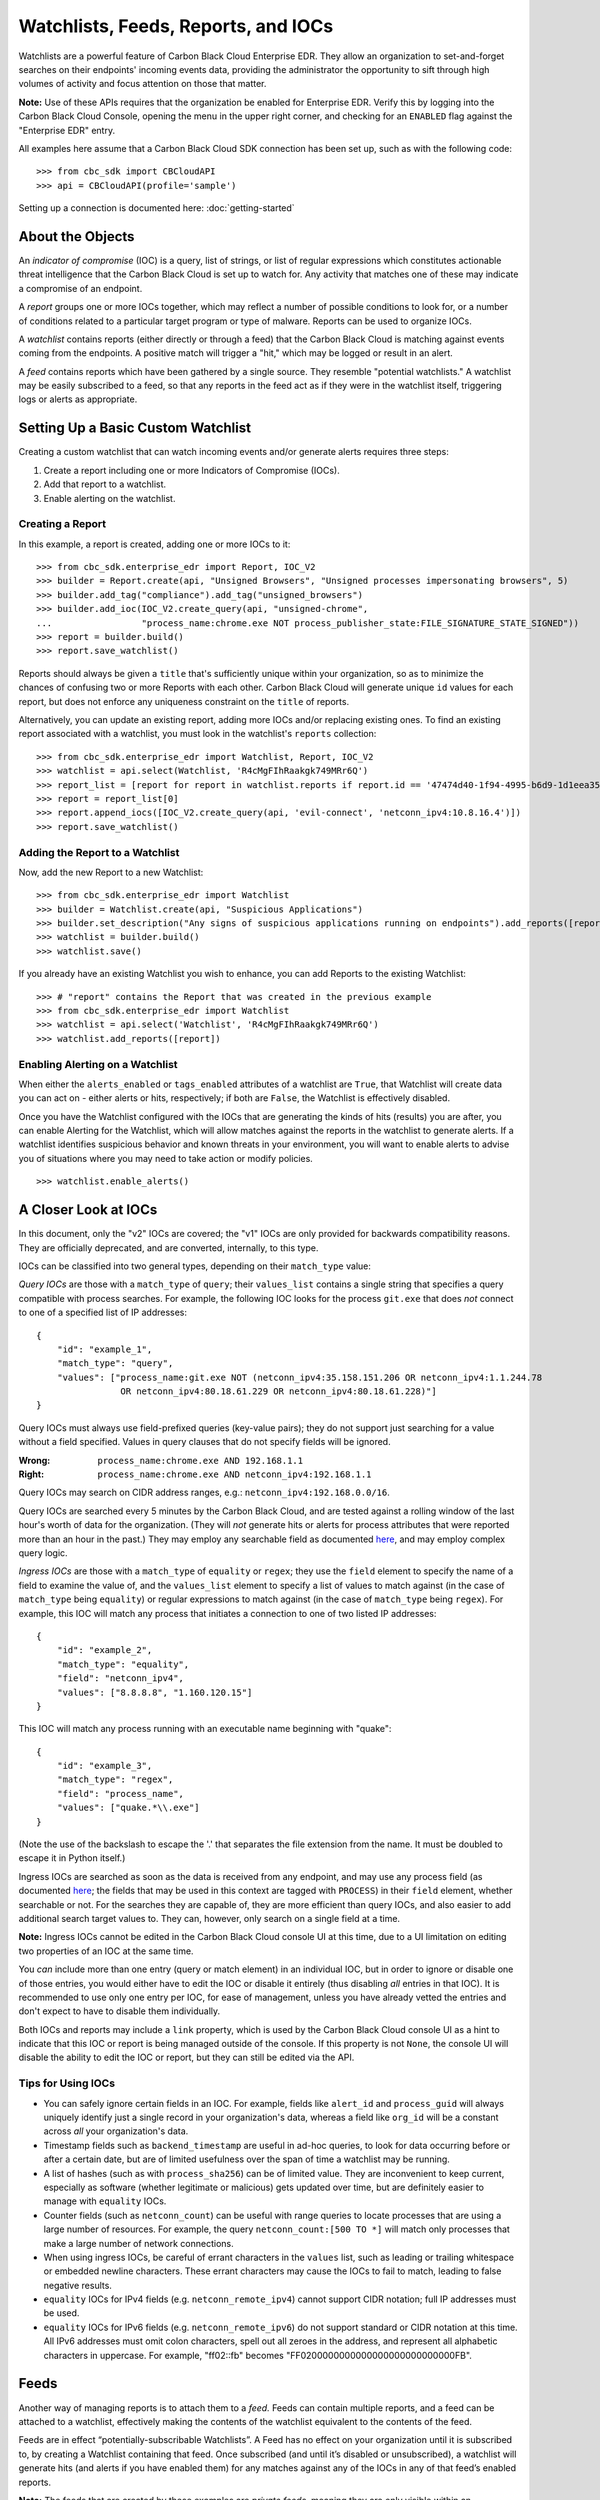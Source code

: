 Watchlists, Feeds, Reports, and IOCs
====================================
Watchlists are a powerful feature of Carbon Black Cloud Enterprise EDR. They allow an organization to set-and-forget
searches on their endpoints' incoming events data, providing the administrator the opportunity to sift through high
volumes of activity and focus attention on those that matter.

**Note:** Use of these APIs requires that the organization be enabled for Enterprise EDR.  Verify this by logging into
the Carbon Black Cloud Console, opening the menu in the upper right corner, and checking for an ``ENABLED`` flag
against the "Enterprise EDR" entry.

All examples here assume that a Carbon Black Cloud SDK connection has been set up, such as with the following code:

::

    >>> from cbc_sdk import CBCloudAPI
    >>> api = CBCloudAPI(profile='sample')

Setting up a connection is documented here: :doc:`getting-started`

About the Objects
-----------------
An *indicator of compromise* (IOC) is a query, list of strings, or list of regular expressions which constitutes
actionable threat intelligence that the Carbon Black Cloud is set up to watch for.  Any activity that matches one of
these may indicate a compromise of an endpoint.

A *report* groups one or more IOCs together, which may reflect a number of possible conditions to look for, or a number
of conditions related to a particular target program or type of malware.  Reports can be used to organize IOCs.

A *watchlist* contains reports (either directly or through a feed) that the Carbon Black Cloud is matching against
events coming from the endpoints. A positive match will trigger a "hit," which may be logged or result in an alert.

A *feed* contains reports which have been gathered by a single source. They resemble "potential watchlists."
A watchlist may be easily subscribed to a feed, so that any reports in the feed act as if they were in the watchlist
itself, triggering logs or alerts as appropriate.

Setting Up a Basic Custom Watchlist
-----------------------------------
Creating a custom watchlist that can watch incoming events and/or generate alerts requires three steps:

1. Create a report including one or more Indicators of Compromise (IOCs).
2. Add that report to a watchlist.
3. Enable alerting on the watchlist.

Creating a Report
+++++++++++++++++
In this example, a report is created, adding one or more IOCs to it:

::

    >>> from cbc_sdk.enterprise_edr import Report, IOC_V2
    >>> builder = Report.create(api, "Unsigned Browsers", "Unsigned processes impersonating browsers", 5)
    >>> builder.add_tag("compliance").add_tag("unsigned_browsers")
    >>> builder.add_ioc(IOC_V2.create_query(api, "unsigned-chrome",
    ...                 "process_name:chrome.exe NOT process_publisher_state:FILE_SIGNATURE_STATE_SIGNED"))
    >>> report = builder.build()
    >>> report.save_watchlist()

Reports should always be given a ``title`` that's sufficiently unique within your organization, so as to minimize
the chances of confusing two or more Reports with each other.  Carbon Black Cloud will generate unique ``id`` values
for each report, but does not enforce any uniqueness constraint on the ``title`` of reports.

Alternatively, you can update an existing report, adding more IOCs and/or replacing existing ones.  To find an existing
report associated with a watchlist, you must look in the watchlist's ``reports`` collection:

::

    >>> from cbc_sdk.enterprise_edr import Watchlist, Report, IOC_V2
    >>> watchlist = api.select(Watchlist, 'R4cMgFIhRaakgk749MRr6Q')
    >>> report_list = [report for report in watchlist.reports if report.id == '47474d40-1f94-4995-b6d9-1d1eea3528b3']
    >>> report = report_list[0]
    >>> report.append_iocs([IOC_V2.create_query(api, 'evil-connect', 'netconn_ipv4:10.8.16.4')])
    >>> report.save_watchlist()

Adding the Report to a Watchlist
++++++++++++++++++++++++++++++++
Now, add the new Report to a new Watchlist:

::

    >>> from cbc_sdk.enterprise_edr import Watchlist
    >>> builder = Watchlist.create(api, "Suspicious Applications")
    >>> builder.set_description("Any signs of suspicious applications running on endpoints").add_reports([report])
    >>> watchlist = builder.build()
    >>> watchlist.save()

If you already have an existing Watchlist you wish to enhance, you can add Reports to the existing Watchlist:

::

    >>> # "report" contains the Report that was created in the previous example
    >>> from cbc_sdk.enterprise_edr import Watchlist
    >>> watchlist = api.select('Watchlist', 'R4cMgFIhRaakgk749MRr6Q')
    >>> watchlist.add_reports([report])

Enabling Alerting on a Watchlist
++++++++++++++++++++++++++++++++
When either the ``alerts_enabled`` or ``tags_enabled`` attributes of a watchlist are ``True``, that Watchlist will
create data you can act on - either alerts or hits, respectively; if both are ``False``, the Watchlist is effectively
disabled.

Once you have the Watchlist configured with the IOCs that are generating the kinds of hits (results) you are after,
you can enable Alerting for the Watchlist, which will allow matches against the reports in the watchlist to generate
alerts.  If a watchlist identifies suspicious behavior and known threats in your environment, you will want to enable
alerts to advise you of situations where you may need to take action or modify policies.

::

    >>> watchlist.enable_alerts()

A Closer Look at IOCs
---------------------
In this document, only the "v2" IOCs are covered; the "v1" IOCs are only provided for backwards compatibility
reasons. They are officially deprecated, and are converted, internally, to this type.

IOCs can be classified into two general types, depending on their ``match_type`` value:

*Query IOCs* are those with a ``match_type`` of ``query``; their ``values_list`` contains a single string that
specifies a query compatible with process searches.  For example, the following IOC looks for the process ``git.exe``
that does *not* connect to one of a specified list of IP addresses:

::

    {
        "id": "example_1",
        "match_type": "query",
        "values": ["process_name:git.exe NOT (netconn_ipv4:35.158.151.206 OR netconn_ipv4:1.1.244.78
                    OR netconn_ipv4:80.18.61.229 OR netconn_ipv4:80.18.61.228)"]
    }

Query IOCs must always use field-prefixed queries (key-value pairs); they do not support just searching for a value
without a field specified.  Values in query clauses that do not specify fields will be ignored.

:Wrong: ``process_name:chrome.exe AND 192.168.1.1``
:Right: ``process_name:chrome.exe AND netconn_ipv4:192.168.1.1``

Query IOCs may search on CIDR address ranges, e.g.: ``netconn_ipv4:192.168.0.0/16``.

Query IOCs are searched every 5 minutes by the Carbon Black Cloud, and are tested against a rolling window of the
last hour's worth of data for the organization.  (They will *not* generate hits or alerts for process attributes that
were reported more than an hour in the past.)  They may employ any searchable field as documented
`here <https://developer.carbonblack.com/reference/carbon-black-cloud/platform/latest/platform-search-fields/>`_,
and may employ complex query logic.

*Ingress IOCs* are those with a ``match_type`` of ``equality`` or ``regex``; they use the ``field`` element to specify
the name of a field to examine the value of, and the ``values_list`` element to specify a list of values to match
against (in the case of ``match_type`` being ``equality``) or regular expressions to match against (in the case of
``match_type`` being ``regex``).  For example, this IOC will match any process that initiates a connection to one of
two listed IP addresses:

::

    {
        "id": "example_2",
        "match_type": "equality",
        "field": "netconn_ipv4",
        "values": ["8.8.8.8", "1.160.120.15"]
    }

This IOC will match any process running with an executable name beginning with "quake":

::

    {
        "id": "example_3",
        "match_type": "regex",
        "field": "process_name",
        "values": ["quake.*\\.exe"]
    }

(Note the use of the backslash to escape the '.' that separates the file extension from the name.  It must be doubled
to escape it in Python itself.)

Ingress IOCs are searched as soon as the data is received from any endpoint, and may use any process field
(as documented
`here <https://developer.carbonblack.com/reference/carbon-black-cloud/platform/latest/platform-search-fields/>`_;
the fields that may be used in this context are tagged with ``PROCESS``)
in their ``field`` element, whether searchable or not.  For the searches they are capable of, they are more efficient
than query IOCs, and also easier to add additional search target values to.  They can, however, only search on a single
field at a time.

**Note:** Ingress IOCs cannot be edited in the Carbon Black Cloud console UI at this time, due to a UI limitation
on editing two properties of an IOC at the same time.

You *can* include more than one entry (query or match element) in an individual IOC, but in order to ignore or disable
one of those entries, you would either have to edit the IOC or disable it entirely (thus disabling *all* entries in
that IOC).  It is recommended to use only one entry per IOC, for ease of management, unless you have already vetted the
entries and don't expect to have to disable them individually.

Both IOCs and reports may include a ``link`` property, which is used by the Carbon Black Cloud console UI as a hint
to indicate that this IOC or report is being managed outside of the console.  If this property is not ``None``,
the console UI will disable the ability to edit the IOC or report, but they can still be edited via the API.

Tips for Using IOCs
+++++++++++++++++++
* You can safely ignore certain fields in an IOC.  For example, fields like ``alert_id`` and ``process_guid`` will
  always uniquely identify just a single record in your organization's data, whereas a field like ``org_id`` will be
  a constant across *all* your organization's data.
* Timestamp fields such as ``backend_timestamp`` are useful in ad-hoc queries, to look for data occurring before or
  after a certain date, but are of limited usefulness over the span of time a watchlist may be running.
* A list of hashes (such as with ``process_sha256``) can be of limited value.  They are inconvenient to keep current,
  especially as software (whether legitimate or malicious) gets updated over time, but are definitely easier to manage
  with ``equality`` IOCs.
* Counter fields (such as ``netconn_count``) can be useful with range queries to locate processes that are using a
  large number of resources.  For example, the query ``netconn_count:[500 TO *]`` will match only processes that make
  a large number of network connections.
* When using ingress IOCs, be careful of errant characters in the ``values`` list, such as leading or trailing
  whitespace or embedded newline characters.  These errant characters may cause the IOCs to fail to match, leading to
  false negative results.
* ``equality`` IOCs for IPv4 fields (e.g. ``netconn_remote_ipv4``) cannot support CIDR notation; full IP addresses
  must be used.
* ``equality`` IOCs for IPv6 fields (e.g. ``netconn_remote_ipv6``) do not support standard or CIDR notation at this
  time. All IPv6 addresses must omit colon characters, spell out all zeroes in the address, and represent all
  alphabetic characters in uppercase. For example, "ff02::fb" becomes "FF0200000000000000000000000000FB".

Feeds
-----
Another way of managing reports is to attach them to a *feed.* Feeds can contain multiple reports, and a feed can be
attached to a watchlist, effectively making the contents of the watchlist equivalent to the contents of the feed.

Feeds are in effect “potentially-subscribable Watchlists”. A Feed has no effect on your organization until it is
subscribed to, by creating a Watchlist containing that feed. Once subscribed (and until it’s disabled or unsubscribed),
a watchlist will generate hits (and alerts if you have enabled them) for any matches against any of the IOCs in any of
that feed’s enabled reports.

**Note:** The feeds that are created by these examples are *private feeds,* meaning they are only visible within an
organization and can be created by anyone with sufficient privileges in the organization.  There are additional types
of feeds; *reserved feeds* can only be created by MSSPs, and *public feeds* can only be created or edited by
VMware Carbon Black.

A new feed may be created as follows (assuming the new report for that feed is stored in the ``report`` variable):

::

    >>> from cbc_sdk.enterprise_edr import Feed
    >>> builder = Feed.create(api, 'Suspicious Applications', 'http://example.com/location',
    ...                       'Any signs of suspicious applications running on our endpoints', 'external_threat_intel')
    >>> builder.set_source_label('Where the info is coming from')
    >>> builder.add_reports([report])
    >>> feed = builder.build()
    >>> feed.save()

If you have an existing feed, a new report may be added to it as follows (assuming the new report is stored in the
``report`` variable):

::

    >>> from cbc_sdk.enterprise_edr import Feed
    >>> feed = cb.select(Feed, 'ABCDEFGHIJKLMNOPQRSTUVWX')
    >>> feed.append_reports([report])

To update or delete an existing report in a feed, look for it in the feed's ``reports`` collection, then call the
``update()`` method on the report to replace its contents, or the ``delete()`` method on the report to delete it
entirely.  The ``replace_reports()`` method on the ``Feed`` object may also be used, but caution must be taken, as
that method will replace *all* of the reports in a feed at once.

To subscribe to a feed, a new watchlist must be created around it:

::

    >>> watchlist = Watchlist.create_from_feed(feed, "Subscribed feed", "Subscription to the new feed")
    >>> watchlist.save()

Limitations of Reports and Watchlists
-------------------------------------
Individual reports may contain no more than 10,000 IOCs.  Reports containing more than 1,000 IOCs will not be editable
via the Carbon Black Cloud console UI, but may still be managed using APIs.

Individual watchlists may contain no more than 10,000 reports.  Any more than that may lead to timeouts when managing
the watchlist through the Carbon Black Cloud console UI, and possibly when managing it through APIs as well.
